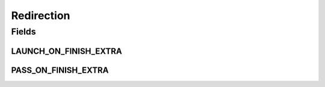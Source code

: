.. java:import:: android.content Intent

Redirection
===========

.. java:package:: org.codethechange.culturemesh
   :noindex:

.. java:type:: public class Redirection

   Classes that extend this one can be sent information when launched regarding where the user should be directed next.

Fields
------
LAUNCH_ON_FINISH_EXTRA
^^^^^^^^^^^^^^^^^^^^^^

.. java:field:: static final String LAUNCH_ON_FINISH_EXTRA
   :outertype: Redirection

   Key in \ :java:ref:`android.content.Intent`\ 's extras whose argument specifies the Class of the Activity to launch when finishing

   **See also:** :java:ref:`Intent.getExtras()`

PASS_ON_FINISH_EXTRA
^^^^^^^^^^^^^^^^^^^^

.. java:field:: static final String PASS_ON_FINISH_EXTRA
   :outertype: Redirection

   Key in \ :java:ref:`android.content.Intent`\ 's extras whose argument specifies a \ :java:ref:`android.os.Bundle`\  whose contents will be passed as extras via the Intent called on finishing

